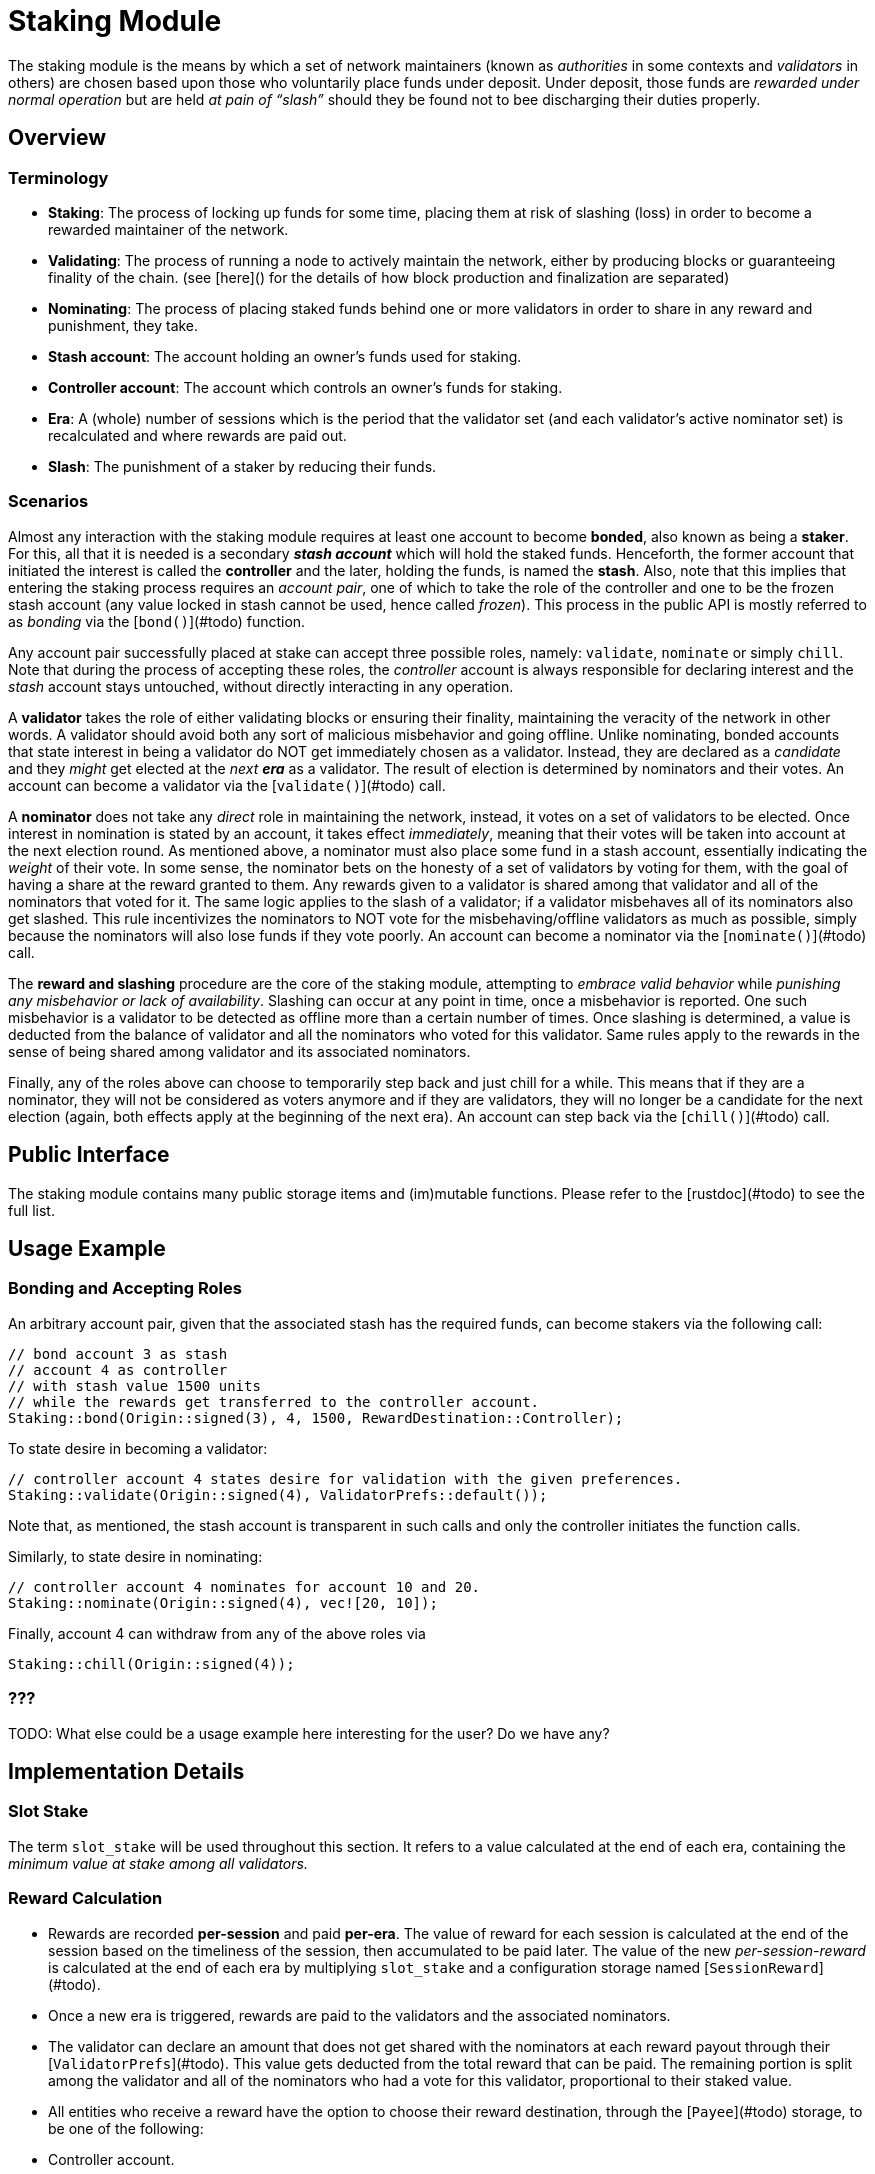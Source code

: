 # Staking Module

The staking module is the means by which a set of network maintainers (known as _authorities_ in some contexts and _validators_ in others) are chosen based upon those who voluntarily place funds under deposit. Under deposit, those funds are __rewarded under normal operation__ but are held __at pain of “slash”__ should they be found not to bee discharging their duties properly.


## Overview 

### Terminology

- **Staking**: The process of locking up funds for some time, placing them at risk of slashing (loss) in order to become a rewarded maintainer of the network. 
- **Validating**: The process of running a node to actively maintain the network, either by producing blocks or guaranteeing finality of the chain. (see [here]() for the details of how block production and finalization are separated)
- **Nominating**: The process of placing staked funds behind one or more validators in order to share in any reward and punishment, they take.
- **Stash account**: The account holding an owner's funds used for staking.
- **Controller account**: The account which controls an owner's funds for staking.
- **Era**: A (whole) number of sessions which is the period that the validator set (and each validator's active nominator set) is recalculated and where rewards are paid out.
- **Slash**: The punishment of a staker by reducing their funds.

### Scenarios
 
Almost any interaction with the staking module requires at least one account to become **bonded**, also known as being a **staker**. For this, all that it is needed is a secondary _**stash account**_ which will hold the staked funds. Henceforth, the former account that initiated the interest is called the **controller** and the later, holding the funds, is named the **stash**. Also, note that this implies that entering the staking process requires an _account pair_, one of which to take the role of the controller and one to be the frozen stash account (any value locked in stash cannot be used, hence called _frozen_). This process in the public API is mostly referred to as _bonding_ via the [`bond()`](#todo) function. 

Any account pair successfully placed at stake can accept three possible roles, namely: `validate`, `nominate` or simply `chill`. Note that during the process of accepting these roles, the _controller_ account is always responsible for declaring interest and the _stash_ account stays untouched, without directly interacting in any operation. 

A **validator** takes the role of either validating blocks or ensuring their finality, maintaining the veracity of the network in other words. A validator should avoid both any sort of malicious misbehavior and going offline. Unlike nominating, bonded accounts that state interest in being a validator do NOT get immediately chosen as a validator. Instead, they are declared as a _candidate_ and they _might_ get elected at the _next **era**_ as a validator. The result of election is determined by nominators and their votes. An account can become a validator via the [`validate()`](#todo) call.

A **nominator** does not take any _direct_ role in maintaining the network, instead, it votes on a set of validators to be elected. Once interest in nomination is stated by an account, it takes effect _immediately_, meaning that their votes will be taken into account at the next election round. As mentioned above, a nominator must also place some fund in a stash account, essentially indicating the _weight_ of their vote. In some sense, the nominator bets on the honesty of a set of validators by voting for them, with the goal of having a share at the reward granted to them. Any rewards given to a validator is shared among that validator and all of the nominators that voted for it. The same logic applies to the slash of a validator; if a validator misbehaves all of its nominators also get slashed. This rule incentivizes the nominators to NOT vote for the misbehaving/offline validators as much as possible, simply because the nominators will also lose funds if they vote poorly. An account can become a nominator via the [`nominate()`](#todo) call.

The **reward and slashing** procedure are the core of the staking module, attempting to _embrace valid behavior_ while _punishing any misbehavior or lack of availability_. Slashing can occur at any point in time, once a misbehavior is reported. One such misbehavior is a validator to be detected as offline more than a certain number of times. Once slashing is determined, a value is deducted from the balance of validator and all the nominators who voted for this validator. Same rules apply to the rewards in the sense of being shared among validator and its associated nominators. 

Finally, any of the roles above can choose to temporarily step back and just chill for a while. This means that if they are a nominator, they will not be considered as voters anymore and if they are validators, they will no longer be a candidate for the next election (again, both effects apply at the beginning of the next era). An account can step back via the [`chill()`](#todo) call.

## Public Interface

The staking module contains many public storage items and (im)mutable functions. Please refer to the [rustdoc](#todo) to see the full list.

## Usage Example

### Bonding and Accepting Roles

An arbitrary account pair, given that the associated stash has the required funds, can become stakers via the following call:

```
// bond account 3 as stash
// account 4 as controller 
// with stash value 1500 units 
// while the rewards get transferred to the controller account.
Staking::bond(Origin::signed(3), 4, 1500, RewardDestination::Controller);
```

To state desire in becoming a validator: 

```
// controller account 4 states desire for validation with the given preferences.
Staking::validate(Origin::signed(4), ValidatorPrefs::default()); 
```

Note that, as mentioned, the stash account is transparent in such calls and only the controller initiates the function calls.

Similarly, to state desire in nominating: 

```
// controller account 4 nominates for account 10 and 20.
Staking::nominate(Origin::signed(4), vec![20, 10]);
```

Finally, account 4 can withdraw from any of the above roles via

```
Staking::chill(Origin::signed(4));
```

### ???

TODO: What else could be a usage example here interesting for the user? Do we have any? 

## Implementation Details

### Slot Stake 

The term `slot_stake` will be used throughout this section. It refers to a value calculated at the end of each era, containing the _minimum value at stake among all validators._

### Reward Calculation 

 - Rewards are recorded **per-session** and paid **per-era**. The value of reward for each session is calculated at the end of the session based on the timeliness of the session, then accumulated to be paid later. The value of the new _per-session-reward_ is calculated at the end of each era by multiplying `slot_stake` and a configuration storage named [`SessionReward`](#todo). 
 - Once a new era is triggered, rewards are paid to the validators and the associated nominators. 
   - The validator can declare an amount that does not get shared with the nominators at each reward payout through their [`ValidatorPrefs`](#todo). This value gets deducted from the total reward that can be paid. The remaining portion is split among the validator and all of the nominators who had a vote for this validator, proportional to their staked value. 
  - All entities who receive a reward have the option to choose their reward destination, through the [`Payee`](#todo) storage, to be one of the following: 
    - Controller account.
    - Stash account, not increasing the staked value.
    - Stash account, also increasing the staked value.

### Slashing details 

- A validator can be _reported_ to be offline at any point via [`on_offline_validator`](#todo) public function. 
- Each validator declares how many times they can be _reported_ before it actually gets slashed via the `unstake_threshold` in [`ValidatorPrefs`](#todo). On top of this, the module also introduces a `OfflineSlashGrace`, which applies to all validators and prevents them from getting immediately slashed.
- Similar to the reward value, the slash value is updated at the end of each era by multiplying `slot_stake` and a configuration storage item, [`OfflineSlash`](#todo).
- Once a validator has been reported a sufficient amount of times, the actual value that gets deducted from that validator, and every single nominator that voted for it calculated by multiplying the result of the above point by `2.pow(unstake_threshold)`.
  - If the previous overflow, then `slot_stake` is used.
  - If the previous is more than what the validator/nominator has in stake, all of their stake is slashed (`.max(total_stake)` in other words).

### Election algorithm details.

Current election algorithm is implemented based on Phragmen. The reference implementation can be found [here](https://github.com/w3f/consensus/tree/master/NPoS).

## Extensibility

// Details that the user can modify or customize to make their own 


## Dependencies

### GenesisConfig

See [`chain_spec.rs`](#todo) for a list of attributed that can be provided.

### Related Modules 

- [Balances](#todo): Used to manage values at stake.
- [Sessions](#todo): Used to manage sessions. Also, a list of new validators is also stored in the sessions module's [`Validators`](#todo) at the end of each era.
- [System](#todo): Used to obtain block number and time, among other details.
